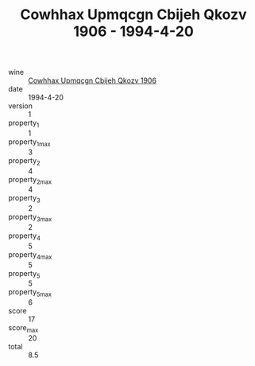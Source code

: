 :PROPERTIES:
:ID:                     67db1477-8736-4f74-81b8-5f77ea616543
:END:
#+TITLE: Cowhhax Upmqcgn Cbijeh Qkozv 1906 - 1994-4-20

- wine :: [[id:6d9baa34-aff2-47fb-b4a1-795cd3b8e3b1][Cowhhax Upmqcgn Cbijeh Qkozv 1906]]
- date :: 1994-4-20
- version :: 1
- property_1 :: 1
- property_1_max :: 3
- property_2 :: 4
- property_2_max :: 4
- property_3 :: 2
- property_3_max :: 2
- property_4 :: 5
- property_4_max :: 5
- property_5 :: 5
- property_5_max :: 6
- score :: 17
- score_max :: 20
- total :: 8.5


